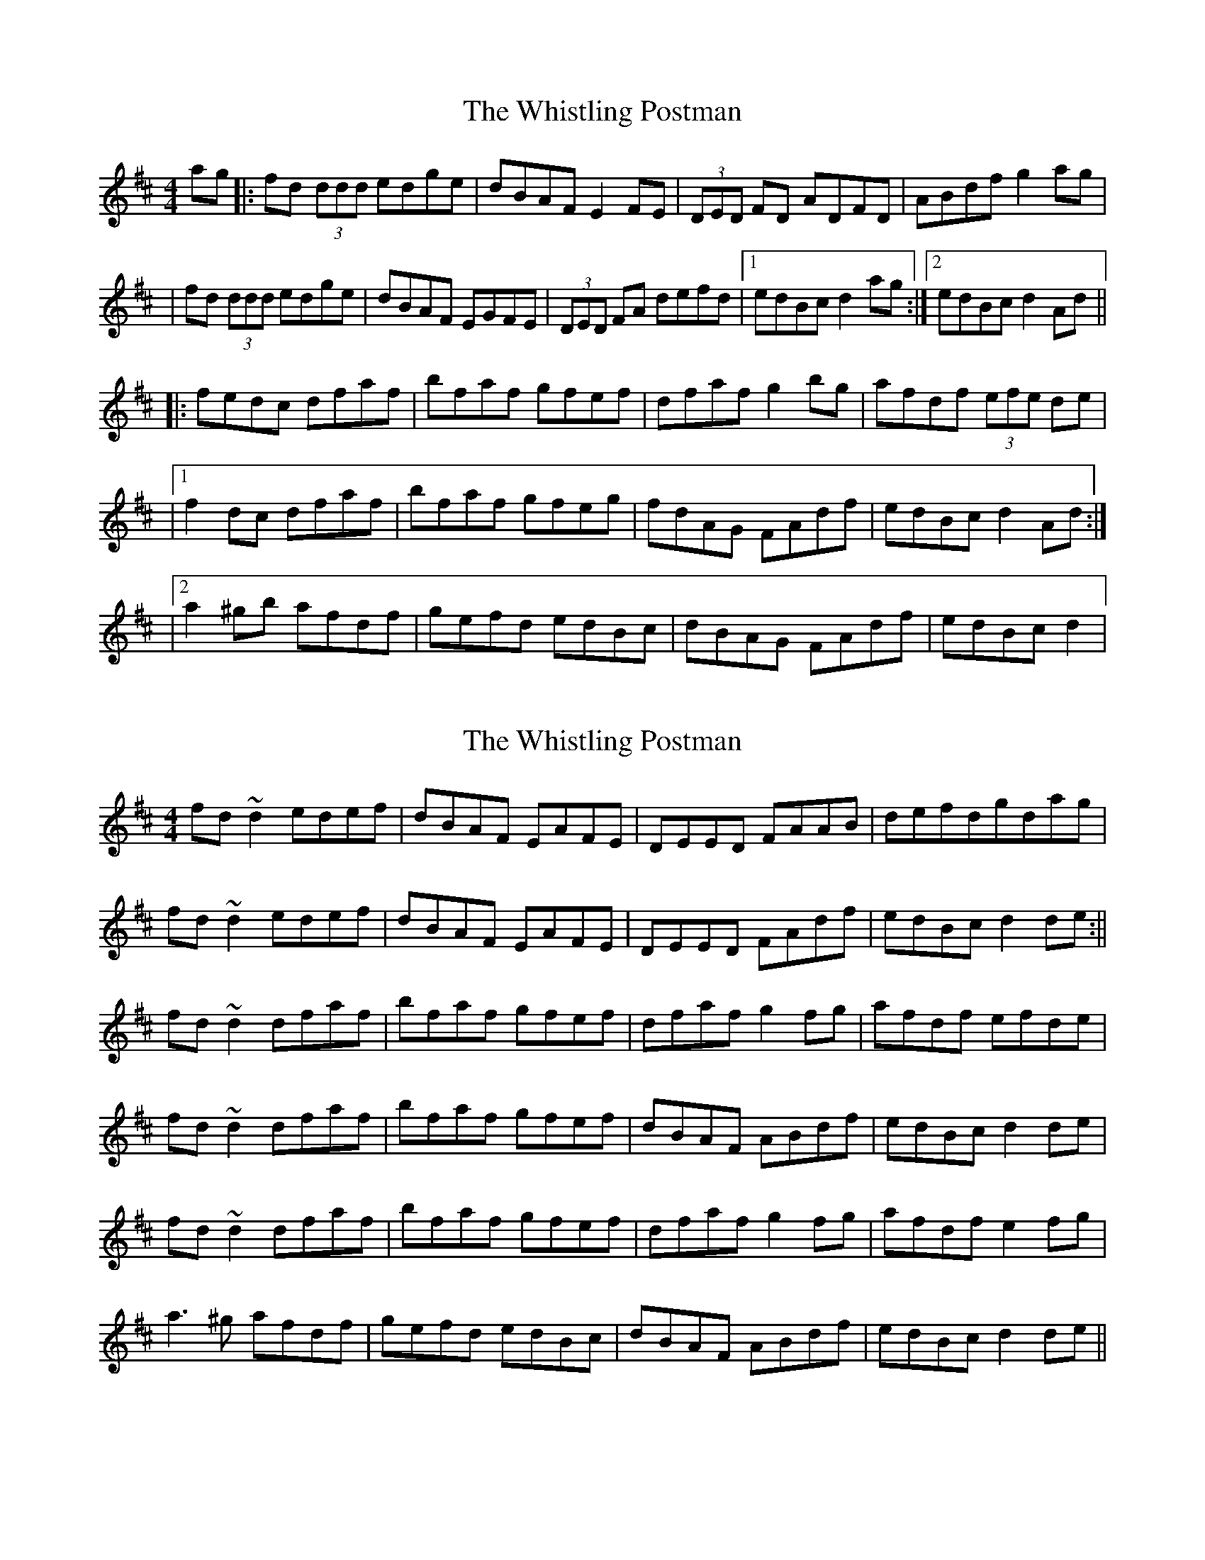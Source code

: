 X: 1
T: Whistling Postman, The
Z: Will Harmon
S: https://thesession.org/tunes/586#setting586
R: reel
M: 4/4
L: 1/8
K: Dmaj
ag|:fd (3ddd edge|dBAF E2 FE|(3DED FD ADFD|ABdf g2 ag|
|fd (3ddd edge|dBAF EGFE|(3DED FA defd|1 edBc d2 ag:|2 edBc d2 Ad||
|:fedc dfaf|bfaf gfef|dfaf g2 bg|afdf (3efe de|
|1 f2 dc dfaf|bfaf gfeg|fdAG FAdf|edBc d2 Ad:|
|2 a2 ^gb afdf|gefd edBc|dBAG FAdf|edBc d2 |
X: 2
T: Whistling Postman, The
Z: Phantom Button
S: https://thesession.org/tunes/586#setting13582
R: reel
M: 4/4
L: 1/8
K: Dmaj
fd ~d2 edef|dBAF EAFE|DEED FAAB|defdgdag|fd ~d2 edef|dBAF EAFE|DEED FAdf| edBc d2 de:||fd~d2 dfaf|bfaf gfef|dfaf g2 fg|afdf efde|fd~d2 dfaf|bfaf gfef|dBAF ABdf|edBc d2 de|fd~d2 dfaf|bfaf gfef|dfaf g2 fg|afdf e2fg|a3^g afdf|gefd edBc|dBAF ABdf|edBc d2 de||
X: 3
T: Whistling Postman, The
Z: Phantom Button
S: https://thesession.org/tunes/586#setting13583
R: reel
M: 4/4
L: 1/8
K: Dmaj
fd ~d2 e2fe|dBAF EGFE|DE F/E/D AGFA|defd ~g4|~f3de2 fe|dBAF EGFE|DE F/E/D FAdf|1 edBc d2 ag:|2 edBc d3e||fd~d2 B/c/d fa|bfaf gfef|dfaf g2 fg|afdf ~e4|fd~d2 B/c/d fa|bfaf gfef|dBAF ABdf|edBc d3e|fd~d2 B/c/d fa|bfaf gfef|dfaf g2 fg|afdf ~e4|~a3b afdf|g2fg edBc|dBAF ABdf|edBc d2ag||
X: 4
T: Whistling Postman, The
Z: slainte
S: https://thesession.org/tunes/586#setting20676
R: reel
M: 4/4
L: 1/8
K: Dmaj
|:e|fddf edef|dBAF EGFE|DEFD FA~A2|ABdf g2ag|
fddf edef|dBAF EGFE|DEFA Bcdf|edBc d3:|
e|fddc dfaf|bfaf gfef|dfaf g2fg|afdf e2de|
fddc dfaf|bfaf gfef|dBAF ABdf|edBc d3e|
fddc dfaf|bfaf gfef|dfaf g2fg|afdf e2fg|
~a3b afdf|g2fg edBc|dBAF ABdf|edBc d3||
X: 5
T: Whistling Postman, The
Z: slainte
S: https://thesession.org/tunes/586#setting20716
R: reel
M: 4/4
L: 1/8
K: Dmaj
|:e|fd~d2 edBc|dBAF EGFE|~D3F AF~F2|ABdf g2ag|
fd~d2 edBc|dBAF EGFE|D2ED FAdf|eABc d3:|
e|fddc dfaf|bfaf gfef|dfaf ~g3b|afdf e2de|
fddc dfaf|bfaf gfef|d2AG FAdf|eABc d3e|
fddc dfaf|bfaf gfef|dfaf ~g3b|afdf e2fg|
~a3b afdf|gefd edBc|d2AG FAdf|eABc d3||
X: 6
T: Whistling Postman, The
Z: Ralex
S: https://thesession.org/tunes/586#setting22899
R: reel
M: 4/4
L: 1/8
K: Dmaj
f2df edBc|dBAF EGFE|DF~F2 AF~F2|ABdf g2ag|
f2df edBc|dBAF EGFE|DF F2 ABdf|edBc d3e:|
|fddc dfaf|bfaf gfef|dfaf ~g3b|afdf e2de|
fddc dfaf|bfaf gfef|dBAF ABdf|edBc d3e|
fddc dfaf|bfaf gfef|dfaf ~g3b| afdf e2fg|
~a3b afdf|gefd edBc|dB~B2 ABdf|edBc d3e||
X: 7
T: Whistling Postman, The
Z: sebastian the m3g4p0p
S: https://thesession.org/tunes/586#setting24309
R: reel
M: 4/4
L: 1/8
K: Dmaj
fd~d2 edef|dBAF EDEF|D2 (3FED AD (3FED|defd ge ag|
fd~d2 eB~B2|dBAF EAFE|D2FA dcdf|edBc d2de:|
fd~d2 dfaf|bfaf gfec|dfaf ~g2gb|afdf e2de|
fd~d2 dfaf|bfaf gfec|dBAF ABdf|edef d2de|
fd~d2 dfaf|bfaf gfec|dfaf ~g2gb|afdf e2fg|
~a2ab afdf|gfgf edBc|dBAF ABdf|edef d2de||
X: 8
T: Whistling Postman, The
Z: GaryAMartin
S: https://thesession.org/tunes/586#setting28183
R: reel
M: 4/4
L: 1/8
K: Dmaj
fd ~d2 edef|dBAF ~E3 F|~D2 FD AGFA|defd g2 ag|
fd ~d2 edef|dBAF ~E3F|~D2 F~A3 f|1 eABc d2 z2:|2 edBc d2 Ad||
fddc dfaf|bfaf gfec|dfaf g3 b|afdf e2 de|
f2 dc dfaf|bfaf gfec|dBAG FAdf|eABc dcde||
fddc dfaf|bfaf gfec|dfaf g3 b|afdf e2 fg|
~a3 a afdf|gefd edBc|dBAG FAdf|eABc d4 |]
X: 9
T: Whistling Postman, The
Z: Thady Quill
S: https://thesession.org/tunes/586#setting30939
R: reel
M: 4/4
L: 1/8
K: Dmaj
|:de |fd ~d2 e^def|dBAF (3EFG FE|D2FD ADFA|~e3f gbag|
fd ~d2 edef|dBAF (3EFG FE|DF ~F2 ADFd| edBc d2:||
|:(3fed dc dfaf|bfaf gfef|dfaf gfgb|afdf e2de|
|1 fd~d2 dfaf|bfaf gfef|dBAG (3FGA df|edBc d2 de:|
|2 a2bf afef|efdf edBe|dBAF ABdf|eABc d4||
